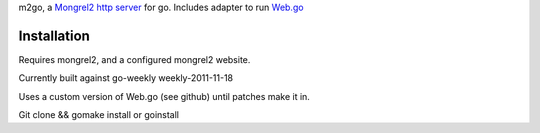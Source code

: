 m2go, a `Mongrel2 http server <http://mongrel2.org>`_ for go.   Includes adapter to run `Web.go <https://github.com/hoisie/web.go>`_ 


Installation
========================

Requires mongrel2, and a configured mongrel2 website.   

Currently built against go-weekly   weekly-2011-11-18

Uses a custom version of Web.go (see github) until patches make it in.


Git clone && gomake install or  goinstall